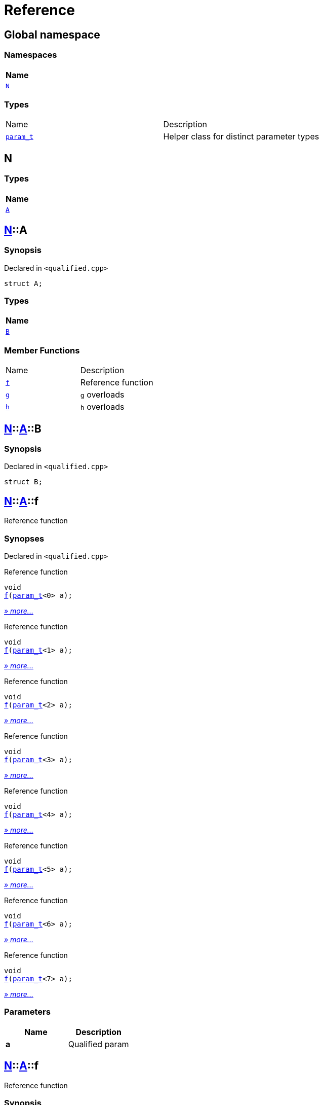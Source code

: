 = Reference
:mrdocs:

[#index]
== Global namespace


=== Namespaces

[cols=1]
|===
| Name 

| <<N,`N`>> 

|===
=== Types

[cols=2]
|===
| Name 
| Description 

| <<param_t,`param&lowbar;t`>> 
| Helper class for distinct parameter types

|===

[#N]
== N


=== Types

[cols=1]
|===
| Name 

| <<N-A,`A`>> 

|===

[#N-A]
== <<N,N>>::A


=== Synopsis


Declared in `&lt;qualified&period;cpp&gt;`

[source,cpp,subs="verbatim,replacements,macros,-callouts"]
----
struct A;
----

=== Types

[cols=1]
|===
| Name 

| <<N-A-B,`B`>> 

|===
=== Member Functions

[cols=2]
|===
| Name 
| Description 

| <<N-A-f-05,`f`>> 
| Reference function

| <<N-A-g-0d,`g`>> 
| `g` overloads

| <<N-A-h-0b,`h`>> 
| `h` overloads

|===



[#N-A-B]
== <<N,N>>::<<N-A,A>>::B


=== Synopsis


Declared in `&lt;qualified&period;cpp&gt;`

[source,cpp,subs="verbatim,replacements,macros,-callouts"]
----
struct B;
----




[#N-A-f-05]
== <<N,N>>::<<N-A,A>>::f


Reference function

=== Synopses


Declared in `&lt;qualified&period;cpp&gt;`

Reference function


[source,cpp,subs="verbatim,replacements,macros,-callouts"]
----
void
<<N-A-f-0a,f>>(<<param_t,param&lowbar;t>>&lt;0&gt; a);
----

[.small]#<<N-A-f-0a,_» more&period;&period;&period;_>>#

Reference function


[source,cpp,subs="verbatim,replacements,macros,-callouts"]
----
void
<<N-A-f-0b,f>>(<<param_t,param&lowbar;t>>&lt;1&gt; a);
----

[.small]#<<N-A-f-0b,_» more&period;&period;&period;_>>#

Reference function


[source,cpp,subs="verbatim,replacements,macros,-callouts"]
----
void
<<N-A-f-0e,f>>(<<param_t,param&lowbar;t>>&lt;2&gt; a);
----

[.small]#<<N-A-f-0e,_» more&period;&period;&period;_>>#

Reference function


[source,cpp,subs="verbatim,replacements,macros,-callouts"]
----
void
<<N-A-f-00,f>>(<<param_t,param&lowbar;t>>&lt;3&gt; a);
----

[.small]#<<N-A-f-00,_» more&period;&period;&period;_>>#

Reference function


[source,cpp,subs="verbatim,replacements,macros,-callouts"]
----
void
<<N-A-f-02,f>>(<<param_t,param&lowbar;t>>&lt;4&gt; a);
----

[.small]#<<N-A-f-02,_» more&period;&period;&period;_>>#

Reference function


[source,cpp,subs="verbatim,replacements,macros,-callouts"]
----
void
<<N-A-f-092,f>>(<<param_t,param&lowbar;t>>&lt;5&gt; a);
----

[.small]#<<N-A-f-092,_» more&period;&period;&period;_>>#

Reference function


[source,cpp,subs="verbatim,replacements,macros,-callouts"]
----
void
<<N-A-f-097,f>>(<<param_t,param&lowbar;t>>&lt;6&gt; a);
----

[.small]#<<N-A-f-097,_» more&period;&period;&period;_>>#

Reference function


[source,cpp,subs="verbatim,replacements,macros,-callouts"]
----
void
<<N-A-f-07,f>>(<<param_t,param&lowbar;t>>&lt;7&gt; a);
----

[.small]#<<N-A-f-07,_» more&period;&period;&period;_>>#

=== Parameters


|===
| Name | Description

| *a*
| Qualified param

|===

[#N-A-f-0a]
== <<N,N>>::<<N-A,A>>::f


Reference function

=== Synopsis


Declared in `&lt;qualified&period;cpp&gt;`

[source,cpp,subs="verbatim,replacements,macros,-callouts"]
----
void
f(<<param_t,param&lowbar;t>>&lt;0&gt; a);
----

=== Description


Documentation for the reference function



=== Parameters


|===
| Name | Description

| *a*
| Qualified param

|===

[#N-A-f-0b]
== <<N,N>>::<<N-A,A>>::f


Reference function

=== Synopsis


Declared in `&lt;qualified&period;cpp&gt;`

[source,cpp,subs="verbatim,replacements,macros,-callouts"]
----
void
f(<<param_t,param&lowbar;t>>&lt;1&gt; a);
----

=== Description


Documentation for the reference function



=== Parameters


|===
| Name | Description

| *a*
| Qualified param

|===

[#N-A-f-0e]
== <<N,N>>::<<N-A,A>>::f


Reference function

=== Synopsis


Declared in `&lt;qualified&period;cpp&gt;`

[source,cpp,subs="verbatim,replacements,macros,-callouts"]
----
void
f(<<param_t,param&lowbar;t>>&lt;2&gt; a);
----

=== Description


Documentation for the reference function



=== Parameters


|===
| Name | Description

| *a*
| Qualified param

|===

[#N-A-f-00]
== <<N,N>>::<<N-A,A>>::f


Reference function

=== Synopsis


Declared in `&lt;qualified&period;cpp&gt;`

[source,cpp,subs="verbatim,replacements,macros,-callouts"]
----
void
f(<<param_t,param&lowbar;t>>&lt;3&gt; a);
----

=== Description


Documentation for the reference function



=== Parameters


|===
| Name | Description

| *a*
| Qualified param

|===

[#N-A-f-02]
== <<N,N>>::<<N-A,A>>::f


Reference function

=== Synopsis


Declared in `&lt;qualified&period;cpp&gt;`

[source,cpp,subs="verbatim,replacements,macros,-callouts"]
----
void
f(<<param_t,param&lowbar;t>>&lt;4&gt; a);
----

=== Description


Documentation for the reference function



=== Parameters


|===
| Name | Description

| *a*
| Qualified param

|===

[#N-A-f-092]
== <<N,N>>::<<N-A,A>>::f


Reference function

=== Synopsis


Declared in `&lt;qualified&period;cpp&gt;`

[source,cpp,subs="verbatim,replacements,macros,-callouts"]
----
void
f(<<param_t,param&lowbar;t>>&lt;5&gt; a);
----

=== Description


Documentation for the reference function



=== Parameters


|===
| Name | Description

| *a*
| Qualified param

|===

[#N-A-f-097]
== <<N,N>>::<<N-A,A>>::f


Reference function

=== Synopsis


Declared in `&lt;qualified&period;cpp&gt;`

[source,cpp,subs="verbatim,replacements,macros,-callouts"]
----
void
f(<<param_t,param&lowbar;t>>&lt;6&gt; a);
----

=== Description


Documentation for the reference function



=== Parameters


|===
| Name | Description

| *a*
| Qualified param

|===

[#N-A-f-07]
== <<N,N>>::<<N-A,A>>::f


Reference function

=== Synopsis


Declared in `&lt;qualified&period;cpp&gt;`

[source,cpp,subs="verbatim,replacements,macros,-callouts"]
----
void
f(<<param_t,param&lowbar;t>>&lt;7&gt; a);
----

=== Description


Documentation for the reference function



=== Parameters


|===
| Name | Description

| *a*
| Qualified param

|===

[#N-A-g-0d]
== <<N,N>>::<<N-A,A>>::g


`g` overloads

=== Synopses


Declared in `&lt;qualified&period;cpp&gt;`

Reference function


[source,cpp,subs="verbatim,replacements,macros,-callouts"]
----
void
<<N-A-g-0a,g>>(<<N-A-B,B>> a);
----

[.small]#<<N-A-g-0a,_» more&period;&period;&period;_>>#

Fail


[source,cpp,subs="verbatim,replacements,macros,-callouts"]
----
void
<<N-A-g-06,g>>(int a);
----

[.small]#<<N-A-g-06,_» more&period;&period;&period;_>>#

=== Parameters


|===
| Name | Description

| *a*
| Qualified param

|===

[#N-A-g-0a]
== <<N,N>>::<<N-A,A>>::g


Reference function

=== Synopsis


Declared in `&lt;qualified&period;cpp&gt;`

[source,cpp,subs="verbatim,replacements,macros,-callouts"]
----
void
g(<<N-A-B,B>> a);
----

=== Description


Documentation for the reference function



=== Parameters


|===
| Name | Description

| *a*
| Qualified param

|===

[#N-A-g-06]
== <<N,N>>::<<N-A,A>>::g


Fail

=== Synopsis


Declared in `&lt;qualified&period;cpp&gt;`

[source,cpp,subs="verbatim,replacements,macros,-callouts"]
----
void
g(int a);
----

=== Description


Function with same number of parameters but different types&period; This should fail&period;



=== Parameters


|===
| Name | Description

| *a*
| Fundamental type parameter

|===

[#N-A-h-0b]
== <<N,N>>::<<N-A,A>>::h


`h` overloads

=== Synopses


Declared in `&lt;qualified&period;cpp&gt;`

Reference function


[source,cpp,subs="verbatim,replacements,macros,-callouts"]
----
void
<<N-A-h-0f,h>>(<<N,N>>::<<N-A,A>>::<<N-A-B,B>> a);
----

[.small]#<<N-A-h-0f,_» more&period;&period;&period;_>>#

Fail


[source,cpp,subs="verbatim,replacements,macros,-callouts"]
----
void
<<N-A-h-06,h>>(int a);
----

[.small]#<<N-A-h-06,_» more&period;&period;&period;_>>#

=== Parameters


|===
| Name | Description

| *a*
| Qualified param

|===

[#N-A-h-0f]
== <<N,N>>::<<N-A,A>>::h


Reference function

=== Synopsis


Declared in `&lt;qualified&period;cpp&gt;`

[source,cpp,subs="verbatim,replacements,macros,-callouts"]
----
void
h(<<N,N>>::<<N-A,A>>::<<N-A-B,B>> a);
----

=== Description


Documentation for the reference function



=== Parameters


|===
| Name | Description

| *a*
| Qualified param

|===

[#N-A-h-06]
== <<N,N>>::<<N-A,A>>::h


Fail

=== Synopsis


Declared in `&lt;qualified&period;cpp&gt;`

[source,cpp,subs="verbatim,replacements,macros,-callouts"]
----
void
h(int a);
----

=== Description


Function with same number of parameters but different types&period; This should fail&period;



=== Parameters


|===
| Name | Description

| *a*
| Fundamental type parameter

|===

[#param_t]
== param&lowbar;t


Helper class for distinct parameter types

=== Synopsis


Declared in `&lt;qualified&period;cpp&gt;`

[source,cpp,subs="verbatim,replacements,macros,-callouts"]
----
template&lt;int N&gt;
class param&lowbar;t;
----






[.small]#Created with https://www.mrdocs.com[MrDocs]#
